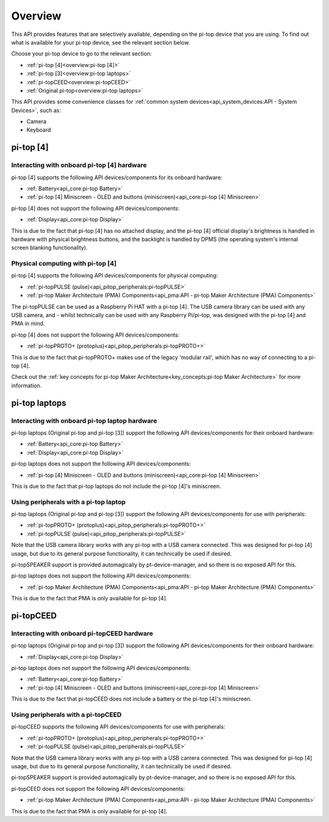 =================
Overview
=================

This API provides features that are selectively available, depending on the pi-top device that you are using. To find out what is available for your pi-top device, see the relevant section below.

Choose your pi-top device to go to the relevant section:

* :ref:`pi-top [4]<overview:pi-top [4]>`
* :ref:`pi-top [3]<overview:pi-top laptops>`
* :ref:`pi-topCEED<overview:pi-topCEED>`
* :ref:`Original pi-top<overview:pi-top laptops>`

This API provides some convenience classes for :ref:`common system devices<api_system_devices:API - System Devices>`, such as:

* Camera
* Keyboard

.. * Microphone
.. * Mouse

----------------------------------------
pi-top [4]
----------------------------------------

Interacting with onboard pi-top [4] hardware
============================================

pi-top [4] supports the following API devices/components for its onboard hardware:

* :ref:`Battery<api_core:pi-top Battery>`
* :ref:`pi-top [4] Miniscreen - OLED and buttons (miniscreen)<api_core:pi-top [4] Miniscreen>`

pi-top [4] does not support the following API devices/components:

* :ref:`Display<api_core:pi-top Display>`

This is due to the fact that pi-top [4] has no attached display, and the pi-top [4] official display's brightness is handled in hardware with physical brightness buttons, and the backlight is handled by DPMS (the operating system's internal screen blanking functionality).

Physical computing with pi-top [4]
========================================

pi-top [4] supports the following API devices/components for physical computing:

* :ref:`pi-topPULSE (pulse)<api_pitop_peripherals:pi-topPULSE>`
* :ref:`pi-top Maker Architecture (PMA) Components<api_pma:API - pi-top Maker Architecture (PMA)  Components>`

The pi-topPULSE can be used as a Raspberry Pi HAT with a pi-top [4]. The USB camera library can be used with any USB camera, and - whilst technically can be used with any Raspberry Pi/pi-top, was designed with the pi-top [4] and PMA in mind.

pi-top [4] does not support the following API devices/components:

* :ref:`pi-topPROTO+ (protoplus)<api_pitop_peripherals:pi-topPROTO+>`

This is due to the fact that pi-topPROTO+ makes use of the legacy 'modular rail', which has no way of connecting to a pi-top [4].

Check out the :ref:`key concepts for pi-top Maker Architecture<key_concepts:pi-top Maker Architecture>` for more information.

----------------------------------------
pi-top laptops
----------------------------------------

Interacting with onboard pi-top laptop hardware
===============================================

pi-top laptops (Original pi-top and pi-top [3]) support the following API devices/components for their onboard hardware:

* :ref:`Battery<api_core:pi-top Battery>`
* :ref:`Display<api_core:pi-top Display>`

pi-top laptops does not support the following API devices/components:

* :ref:`pi-top [4] Miniscreen - OLED and buttons (miniscreen)<api_core:pi-top [4] Miniscreen>`

This is due to the fact that pi-top laptops do not include the pi-top [4]'s miniscreen.

Using peripherals with a pi-top laptop
========================================

pi-top laptops (Original pi-top and pi-top [3]) support the following API devices/components for use with peripherals:

* :ref:`pi-topPROTO+ (protoplus)<api_pitop_peripherals:pi-topPROTO+>`
* :ref:`pi-topPULSE (pulse)<api_pitop_peripherals:pi-topPULSE>`

Note that the USB camera library works with any pi-top with a USB camera connected. This was designed for pi-top [4] usage, but due to its general purpose functionality, it can technically be used if desired.

pi-topSPEAKER support is provided automagically by pt-device-manager, and so there is no exposed API for this.

pi-top laptops does not support the following API devices/components:

* :ref:`pi-top Maker Architecture (PMA) Components<api_pma:API - pi-top Maker Architecture (PMA)  Components>`

This is due to the fact that PMA is only available for pi-top [4].

----------------------------------------
pi-topCEED
----------------------------------------

Interacting with onboard pi-topCEED hardware
============================================

pi-top laptops (Original pi-top and pi-top [3]) support the following API devices/components for their onboard hardware:

* :ref:`Display<api_core:pi-top Display>`

pi-top laptops does not support the following API devices/components:

* :ref:`Battery<api_core:pi-top Battery>`
* :ref:`pi-top [4] Miniscreen - OLED and buttons (miniscreen)<api_core:pi-top [4] Miniscreen>`

This is due to the fact that pi-topCEED does not include a battery or the pi-top [4]'s miniscreen.

Using peripherals with a pi-topCEED
========================================

pi-topCEED supports the following API devices/components for use with peripherals:

* :ref:`pi-topPROTO+ (protoplus)<api_pitop_peripherals:pi-topPROTO+>`
* :ref:`pi-topPULSE (pulse)<api_pitop_peripherals:pi-topPULSE>`

Note that the USB camera library works with any pi-top with a USB camera connected. This was designed for pi-top [4] usage, but due to its general purpose functionality, it can technically be used if desired.

pi-topSPEAKER support is provided automagically by pt-device-manager, and so there is no exposed API for this.

pi-topCEED does not support the following API devices/components:

* :ref:`pi-top Maker Architecture (PMA) Components<api_pma:API - pi-top Maker Architecture (PMA)  Components>`

This is due to the fact that PMA is only available for pi-top [4].
